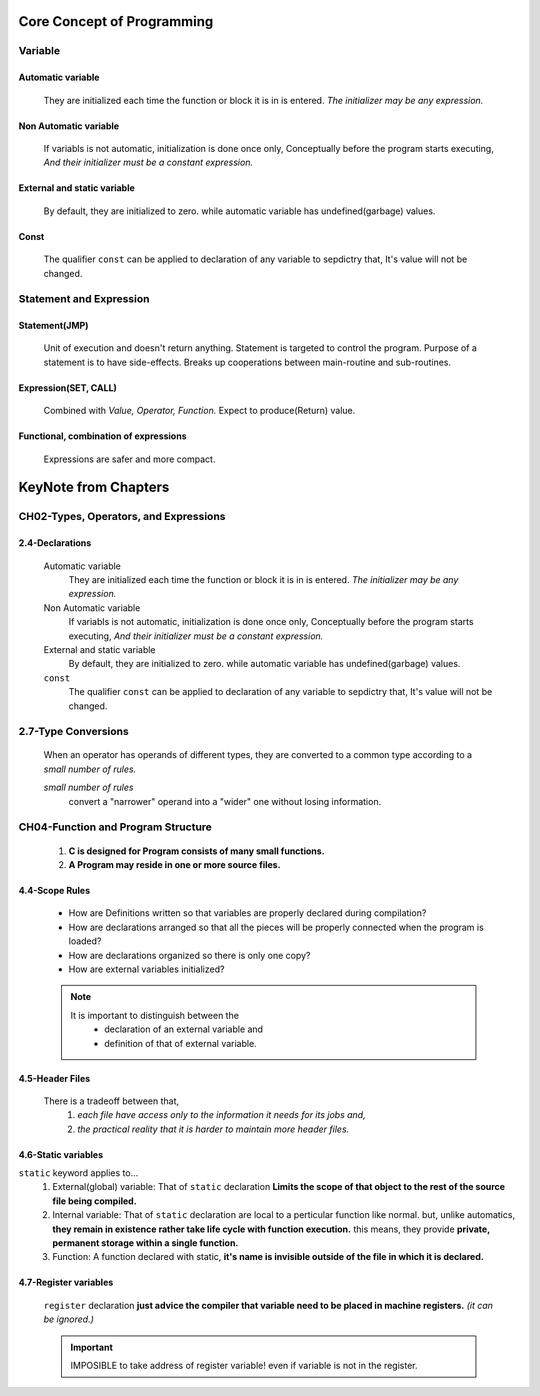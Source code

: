 Core Concept of Programming
===========================

Variable
--------

Automatic variable
^^^^^^^^^^^^^^^^^^
   They are initialized each time the function or block it is in is entered.
   *The initializer may be any expression.*

Non Automatic variable
^^^^^^^^^^^^^^^^^^^^^^
   If variabls is not automatic, initialization is done once only,
   Conceptually before the program starts executing,
   *And their initializer must be a constant expression.*

External and static variable
^^^^^^^^^^^^^^^^^^^^^^^^^^^^
   By default, they are initialized to zero.
   while automatic variable has undefined(garbage) values.

Const
^^^^^
   The qualifier ``const`` can be applied to declaration of any variable to sepdictry that,
   It's value will not be changed.

Statement and Expression
------------------------

Statement(JMP)
^^^^^^^^^^^^^^
   Unit of execution and doesn't return anything.
   Statement is targeted to control the program.
   Purpose of a statement is to have side-effects.
   Breaks up cooperations between main-routine and sub-routines.

Expression(SET, CALL)
^^^^^^^^^^^^^^^^^^^^^
   Combined with *Value, Operator, Function.*
   Expect to produce(Return) value.

Functional, combination of expressions
^^^^^^^^^^^^^^^^^^^^^^^^^^^^^^^^^^^^^^
   Expressions are safer and more compact.
 
KeyNote from Chapters 
=====================

CH02-Types, Operators, and Expressions
--------------------------------------

2.4-Declarations
^^^^^^^^^^^^^^^^
   Automatic variable
      They are initialized each time the function or block it is in is entered.
      *The initializer may be any expression.*

   Non Automatic variable
      If variabls is not automatic, initialization is done once only,
      Conceptually before the program starts executing,
      *And their initializer must be a constant expression.*

   External and static variable
      By default, they are initialized to zero.
      while automatic variable has undefined(garbage) values.

   ``const``
      The qualifier ``const`` can be applied to declaration of any variable to sepdictry that,
      It's value will not be changed.

2.7-Type Conversions
--------------------
   When an operator has operands of different types, they are converted to a common type according to a *small number of rules.*

   *small number of rules*
      convert a "narrower" operand into a "wider" one without losing information.

CH04-Function and Program Structure
-----------------------------------
   1. **C is designed for Program consists of many small functions.**
   #. **A Program may reside in one or more source files.**

4.4-Scope Rules
^^^^^^^^^^^^^^^
   - How are Definitions written so that variables are properly declared during compilation?
   - How are declarations arranged so that all the pieces will be properly connected when the program is loaded?
   - How are declarations organized so there is only one copy?
   - How are external variables initialized?

   .. note::
 
      It is important to distinguish between the
         - declaration of an external variable and
         - definition of that of external variable.

4.5-Header Files
^^^^^^^^^^^^^^^^
   There is a tradeoff between that,
      1. *each file have access only to the information it needs for its jobs and,*
      2. *the practical reality that it is harder to maintain more header files.*

4.6-Static variables
^^^^^^^^^^^^^^^^^^^^
``static`` keyword applies to...
   1. External(global) variable:
      That of ``static`` declaration **Limits the scope of that object to the rest of the source file being compiled.**
   #. Internal variable:
      That of ``static`` declaration are local to a perticular function like normal.
      but, unlike automatics, **they remain in existence rather take life cycle with function execution.**
      this means, they provide **private, permanent storage within a single function.**
   #. Function:
      A function declared with static, **it's name is invisible outside of the file in which it is declared.**

4.7-Register variables
^^^^^^^^^^^^^^^^^^^^^^
   ``register`` declaration **just advice the compiler that variable need to be placed in machine registers.** 
   *(it can be ignored.)*

   .. important::

      IMPOSIBLE to take address of register variable! even if variable is not in the register.



